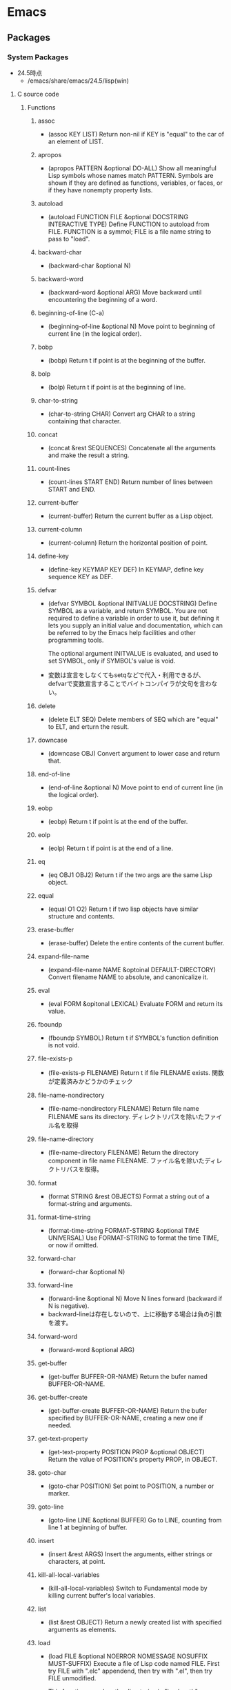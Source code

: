 * Emacs
** Packages
*** System Packages
- 24.5時点
  - /emacs/share/emacs/24.5/lisp(win)
**** C source code
***** Functions
****** assoc
- (assoc KEY LIST)
  Return non-nil if KEY is "equal" to the car of an element of LIST.
****** apropos
- (apropos PATTERN &optional DO-ALL)
  Show all meaningful Lisp symbols whose names match PATTERN.
  Symbols are shown if they are defined as functions, veriables, or faces, or if they have nonempty property lists.
****** autoload
- (autoload FUNCTION FILE &optional DOCSTRING INTERACTIVE TYPE)
  Define FUNCTION to autoload from FILE.
  FUNCTION is a symmol; FILE is a file name string to pass to "load".
****** backward-char
- (backward-char &optional N)
****** backward-word
- (backward-word &optional ARG)
  Move backward until encountering the beginning of a word.
****** beginning-of-line (C-a)
- (beginning-of-line &optional N)
  Move point to beginning of current line (in the logical order).
****** bobp
- (bobp)
  Return t if point is at the beginning of the buffer.
****** bolp
- (bolp)
  Return t if point is at the beginning of line.
****** char-to-string
- (char-to-string CHAR)
  Convert arg CHAR to a string containing that character.
****** concat
- (concat &rest SEQUENCES)
  Concatenate all the arguments and make the result a string.
****** count-lines
- (count-lines START END)
  Return number of lines between START and END.
****** current-buffer
- (current-buffer)
  Return the current buffer as a Lisp object.
****** current-column
- (current-column)
  Return the horizontal position of point.
****** define-key
- (define-key KEYMAP KEY DEF)
  In KEYMAP, define key sequence KEY as DEF.
****** defvar
- (defvar SYMBOL &optional INITVALUE DOCSTRING)
  Define SYMBOL as a variable, and return SYMBOL.
  You are not required to define a variable in order to use it,
  but defining it lets you supply an initial value and documentation,
  which can be referred to by the Emacs help facilities and other programming tools.
  
  The optional argument INITVALUE is evaluated, and used to set SYMBOL,
  only if SYMBOL's value is void.

- 
  変数は宣言をしなくてもsetqなどで代入・利用できるが、
  defvarで変数宣言することでバイトコンパイラが文句を言わない。

****** delete
- (delete ELT SEQ)
  Delete members of SEQ which are "equal" to ELT, and erturn the result.
****** downcase
- (downcase OBJ)
  Convert argument to lower case and return that.
****** end-of-line
- (end-of-line &optional N)
  Move point to end of current line (in the logical order).
****** eobp
- (eobp)
  Return t if point is at the end of the buffer.
****** eolp
- (eolp)
  Return t if point is at the end of a line.
****** eq
- (eq OBJ1 OBJ2)
  Return t if the two args are the same Lisp object.
****** equal
- (equal O1 O2)
  Return t if two lisp objects have similar structure and contents.
****** erase-buffer
- (erase-buffer)
  Delete the entire contents of the current buffer.
****** expand-file-name
- (expand-file-name NAME &optoinal DEFAULT-DIRECTORY)
  Convert filename NAME to absolute, and canonicalize it.
****** eval
- (eval FORM &opitonal LEXICAL)
  Evaluate FORM and return its value.
****** fboundp
- (fboundp SYMBOL)
  Return t if SYMBOL's function definition is not void.
****** file-exists-p
- (file-exists-p FILENAME)
  Return t if file FILENAME exists.
  関数が定義済みかどうかのチェック
****** file-name-nondirectory
- (file-name-nondirectory FILENAME)
  Return file name FILENAME sans its directory.
  ディレクトリパスを除いたファイル名を取得
****** file-name-directory
- (file-name-directory FILENAME)
  Return the directory component in file name FILENAME.
  ファイル名を除いたディレクトリパスを取得。
****** format
- (format STRING &rest OBJECTS)
  Format a string out of a format-string and arguments.
****** format-time-string
- (format-time-string FORMAT-STRING &optional TIME UNIVERSAL)
  Use FORMAT-STRING to format the time TIME, or now if omitted.
****** forward-char
- (forward-char &optional N)
****** forward-line
- (forward-line &optional N)
  Move N lines forward (backward if N is negative).
- backward-lineは存在しないので、上に移動する場合は負の引数を渡す。
****** forward-word
- (forward-word &optional ARG)
****** get-buffer
- (get-buffer BUFFER-OR-NAME)
  Return the bufer named BUFFER-OR-NAME.
****** get-buffer-create
- (get-buffer-create BUFFER-OR-NAME)
  Return the bufer specified by BUFFER-OR-NAME, creating a new one if needed.
****** get-text-property
- (get-text-property POSITION PROP &optional OBJECT)
  Return the value of POSITION's property PROP, in OBJECT.
****** goto-char
- (goto-char POSITION)
  Set point to POSITION, a number or marker.
****** goto-line
- (goto-line LINE &optional BUFFER)
  Go to LINE, counting from line 1 at beginning of buffer.
****** insert
- (insert &rest ARGS)
  Insert the arguments, either strings or characters, at point.
****** kill-all-local-variables
- (kill-all-local-variables)
  Switch to Fundamental mode by killing current buffer's local variables.
****** list
- (list &rest OBJECT)
  Return a newly created list with specified arguments as elements.
****** load
- (load FILE &optional NOERROR NOMESSAGE NOSUFFIX MUST-SUFFIX)
  Execute a file of Lisp code named FILE.
  First try FILE with ".elc" appendend, then try with ".el", then try FILE unmodified.

  This function searches the directories in "load-path".
  
  リロードの抑制がない以外はrequireと同じ動き。
****** macroexpand
- (macroexpand FORM &optional ENVIRONMENT)
  Return result of expanding macros at top level of FORM.
  
  ex) (macroexpand '(push 'a test))
****** make-key-map
- (make-keymap &optional STRING)
  Construct and return a new keymap, of the form (keymap CHARTABLE .ALIST).
  CHARTABLE is a char-table that holds the bindings for all characters without modifiers.
****** make-local-variable
- (make-local-variable VARIABLE)
  Make VARIABLE have a separate value in the current buffer.
****** make-sparse-keymap
- (make-sparse-keymap &optional STRING)
  Construct and return a new sparse keymap.
****** match-beginning
- (match-beginning SUBEXP)
  Return position of start of text matched by last search.
****** match-end
- (match-end SUBEXP)
  Return position of end of text matched by last search.
****** max
- (max NUMBER-OR-MARKER &rest NUMBERS-OR-MARKERS)
  Return largest of all the arguments.
****** message
- (message FORMAT-STRING &rest ARGS)
  Display a message at the bottom of the screen.
****** min
- (min NUMBER-OR-MARKER &rest NUMBERS-OR-MARKERS)
  Return smallest of all the arguments.
****** move-to-column (M-g TAB)
- (move-to-column COLUMN &optoinal FORCE)
  Move point to column COLUMN in the current line.
****** number-to-string
- (number-to-string)
  Return the decimal representation of NUMBER as a string.
****** nth
- (nth N LIST)
  Return the Nth element of LIST.
  N counts from zero.
****** nreverse
- (nreverse LIST)
  Reverse LIST by modifying cdr pointers.
****** print
- (print OBJCET &optional PRINTCHARFUN)
  Output the printed representation of OBJECT, with newlines around it.
****** point
- (point)
  Return value of point, as an integer.
****** point-min
- (point-min)
  Return the minimum permissible value of point in the current buffer.
****** point-max
- (point-max)
  Return the maximum permissible value of point in the current buffer.
****** put-text-property
- (put-text-property START END PROPERTY VALUE &optional OBJECT)
  Set one property of the text from START to END.
  The arguments PROPERTY and VALUE specify the propety to add.
****** random
- (random &optional LIMIT)
  Return a pseudo-random number.
****** read-key-sequence
- (read-key-sequence PROMPT &optional CONTINUE-ECHO DONT-DONCASE-LAST CAN-RETURN-SWITCH-FRAME CMD-LOOP)
  Read a sequence of keystrokes and return as a string or vector.
****** re-search-backward
- (re-search-backward REGEXP &optional BOUND NOERROR COUNT)
  Search backward from point for match for regular expression REGEXP.
****** re-search-forward
- (re-search-forward REGEXP &optional BOUND NOERROR COUNT)
  Search forward from point for regular expression REGEXP.
****** require
- (require FEATURE &optional FILENAME NOERROR)
  If feature FEATURE is not loaded, load it from FILENAME.
  If FEATURE is not a member of the list "features", then the feature is not loaded; so load the file FILENAME.
****** search-forward
- (search-forward STRING &optional BOUND NOERROR COUNT)
  Search forward from point for STRING.
  Set point to the end of occurrence found, and return point.

- 引数
  - BOUND : どこまで検索するかポイント位置で指定する。バッファ末までの時はnilを指定する。
  - NOERROR : 見つからなかった場合の処理を指定。
    - t : nilを返す(no error)
    - nil,t以外 : 検索範囲まで
  - COUNT : 指定した回数だけ検索を繰り返す。
****** self-insert-command
- (self-insert-command N)
  Insert the character you type.
****** set-buffer
- (set-buffer BUFFER-OR-NAME)
  Make bufer BUFFER-OR-NAME current for editing operations.
****** setq
- (setq [SYM VAL]...)
  Set each SYM to the value of its VAL.
****** skip-chars-backward
- (skip-chars-backward STRING &optional LIM)
  Move point backward, stopping before a char not in STRING, or at pos LIM.
****** skip-chars-forward
- (skip-chars-forward STRING &optional LIM)
  Move point forward, stopping before a char not in STRING, or at pos LIM.
****** string-to-char
- (string-to-char STRING)
  Return the first character in STRING.
****** string-to-number
- (string-to-number STRING &optional BASE)
  Parse STRING as a decimal number and return the number.
****** system-name
- (system-name)
  Return the host name of the machine you are running on, as a string.
****** this-command-keys
- (this-command-keys)
  Return the key sequence that invoked this command.
****** throw
- (throw TAG VALUE)
  Throw to the catch for TAG and return VALUE from it.
****** upcase
- (upcase OBJ)
  Convert argument to upper case and return that.
****** use-global-map
- (use-global-map KEYMAP)
  Select KEYMAP as the global keymap.
****** use-local-map
- (use-local-map KEYMAP)
  Select KEYMAP as the local keymap.
****** user-login-name
- (user-login-name &optional UID)
  Return the name under which the user logged in, as a string.
****** user-uid
- (user-uid)
  Return the effective uid of Emacs.
  Value is an integer or a float, dependingon the value.
****** 1+
****** 1-
****** +
- (+ &rest NUMEBRS-OR-MARKERS)
****** -
****** %
****** *
****** /
****** <
****** <=
****** =
****** /=
****** >
****** >=
***** Special forms
****** and
- (and CONDITIONS...)
  Eval args until one of htem yields nil, then return nil.
****** catch
- (catch TAG BODY...)
  Eval BODY allowing nonlocal exists using "throw".
  TAG is evalled to get the tag to use; it must not be nil.
- 
  throwされた場合にcatch式の評価がその値でただちに行われ、catch式を抜ける。

****** cond
- (cond CLAUSES...)
  Try each clause until one succeeds.
  Each clause looks like (CONDITION BODY...).
- 
  条件分岐をする際に用いる。

****** condition-case
****** defconst
****** function
****** if
- (if COND THEN ELSE...)
  If COND yields non-nil, do THEN, else do ELSE...
  Returns the value of THEN or the value of the last of the ELSE's.

- (if 式 From1 Form2 ... Fromn)
  式がnil以外だった場合、From1を、nilだった場合はFrom2 ... Fromn までを実行する。

****** interactive
- (interactive &optional ARGS)
  Specify a way of parsing arguments for interactive use of a function.

- ARGS
  ex) (interactive "sInputString :a\nsInputString :b\n"
  最初の文字が引数の型で、\nまでがプロンプトとして利用される。

******* Code letters
- a
- b
- B
- c : character
- C
- d
- D : Directory name
- e
- f : Exsisting file name
- F
- G
- i
- k
- K
- m
- M
- n : Number read using minibuffer.
- N
- p : Prefix arg converted to numebr. Does not do I/O. C-u prefixで与えた値。デフォルト1
- P : Prefix arg in raw form. Does not do I/O. デフォルト nil
- r : Region point and mark as 2 numeric args, smallest first. Des not do I/O.
- s : Any string.
- S : Any symbol.
- U
- v
- x
- X
- z
- Z

****** lambda
- (lambda ARGS [DOCSTRING] [INTERACTIVE] BODY)
  Return a lambda expression.
  
****** let
- (let VARLIST BODY...)
  Bind variables according to VARLIST then eval BODY.

- 局所的に利用する変数を作成する。
  (let (変数リスト)
    本体)
****** let*
- (let* VARLIST BODY...)
- letとの違いは、直前の宣言部での値を代入可能。


****** or
- (or CONDITIONS...)
  Eval args until one of them yields non-nil, then return that value.
****** point-min
- (point-min)
  Return the minimum permissible value of point in the current buffer.
****** progn
- (progn BODY...)
  Eval BODY forms sequentially and return value of last one.
- 複数の処理をまとめる。
  式を順に評価していく。複数のS式を一つにまとめるためのもの。
  prognは最後の式を式を評価して返すが、prog1は一つ目の式、prog2は二つ目の式を返す。
****** prog1
- (prog1 FIRST BODY...)
  Eval FIRST and BODY sequentially; return value from FIRST.
****** prog2
- (prog2 FORM1 FORM2 BODY...)
  Eval FORM1, FORM2 and BODY sequentially; return value FORM2.
****** quote
- (quote ARG)
  Return the argument, without evaluating it.
****** save-current-buffer
****** save-excursion
- (save-excursion &rest BODY)
  Save point, mark, and current buffer; execute BODY; resutore those things.
****** save-restriction
****** setq
- (setq [SYM VAL]...)
  Set each SYM to the value of its VAL.
****** setq-default
- (setq-default [VAR VALUE]...)
  Set the default value of variable VAR to VALUE.
****** track-mouse
- (track-mouse BODY...)
  Evaluate BODY with mouse movement enabled.
****** unwind-protect
- (unwind-protect BODYFORM UNWINDFORMS...)
  Do BODYFORM, protecting with UNWINDFORMS.
  If BODYFORM completes normally, its value is returned after executing the UNWINDFORMS.
  If BODYFORM exits nonlocally, the UNWINDFORMS are executed anyway.
- 
  途中で何らかの理由で終了した場合でも、最後まで処理をおこなってくれる関数。
  prog1の最後までやりきる版みたいなもの。評価値は最初の式。
****** while
- (while TEST BODY...)
  If TEST yields non-nil, eval BODY... and repeat.
  The order of execution is thus TEST, BODY, TEST, BODY and so on until TEST returns nil.
- 
  while 式 本体
  ループ
***** Variables
****** buffer-file-name
- Name of file visited in current buffer, or nil if not visiting a file.
****** case-fold-search
- Non-nil if searches and matches should ignore case.
****** case-replace
- Non-nil means "query-replace" should preserve case in replacements.
****** debug-on-error
- Non-nil means enter ebugger if an error is signaled.
  Does not apply to errors handleb dy "condition-case" ore those matched by "debug-ignored-errors".
****** default-directory
- Name of default directory of current buffer.
****** exec-directory
- Directory for executables for Eamcs to invoke.
****** features
- A list of symbols which are the features of the executing Emacs.
****** load-path
- List of directories to search for files to load.
****** scroll-margin
- Number of lines of margin at the top and bottom of a window.
****** scroll-step
- The number of lines to try scrolling a window by when point moves out.
****** system-type
- The value is a sybmol indicating the type of operating system you are using.
- Values
  - gnu
  - gnu/linux
  - darwin
  - ms-dos
  - windows-nt
  - cygwin
****** this-command
- The command now being executed.
****** windows-system
- Name of window system through which the selected frame is displayed.
- Values:
  - nil : a termcap frame
  - x   : an Emacs frame that is really an X window
  - w32 : an Emacs frame that is a window on MS-Windows display.
  - ns  : an Emacs frame on a GNUstep on Macintosh Cocoa display.
  - pc  : a direct-write MS-DOS frame.
**** emacs-lisp(dir)
***** byte-run
****** Functions
******* eval-when-compile
- (eval-when-compile &rest BODY)
  Like "progn", but evaluates the body at compile time if you're compiling.
****** Macros
******* defun
- (defun NAME ARGLIST &optional DOCSTRING DECL &rest BODY... )
  Define NAME as function.
  
***** cl
****** Alias
******* loop
- (loop CLAUSE)
  alias for "cl-loop"
****** Functions
******* cl-loop
- (cl-loop CLAUSE...)
  The Common Lisp "loop" macro.
  
***** edebug
****** Alias
******* eval-defun
- (eval-defun EDEBUG-IT)
  alias for "edebu-eval-defun"

****** Functions
******* edebug
- (edebug &optional ARG-MODE &rest ARGS)
  Replacement for "debug".
******* edebug-eval-defun
- (edebug-eval-defun EDEBUG-IT)
  Evaluate the top-level form containing point, or after point.

***** lisp-mode
****** Functions
******* eval-defun (C-M-x)
- (eval-defun EDEBUG-IT)
  Evaluate the top-level form containing point, or after point.
******* eval-print-last-sexp (C-j)
- (eval-print-last-sexp &optional EVAL-LAST-SEXP-ARG-INTERNAL)
  Evaluate sexp before point; print value into current buffer.
******* eval-last-sexp (C-x C-e)
- (eval-last-sexp EVAL-LAST-SEXP-ARG-INTERNAL)
  Evaluate sexp before point; print value in the echo area.
******* kill-sexp (C-M-k)
- (kill-sexp &optional ARG)
  Kill the sexp (balanced expression) following point.
***** package
****** Functions
******* describe-package (C-h P)
- (describe-package PACKAGE)
  Display the full documentation of PACKAGE (a symbol)
  
******* list-packages
- (ilst-packages &option NO-FETTH)
  Display a list of packages.
- 用法
  1. インストールしたいパッケージの上で"i"を押す
  2. 選択し終わったら"x"を押す
******* package-initialize
- (package-initialize &optional NO-ACTIVATE)
  Load Emacs Lisp packages, and activate them.
  The variable "package-load-list" controles which packages to load.
******* package-install
- (package-install PKG)
  install the package PKG.
******* package-refresh-contents
- (package-refresh-contents)
  Download the ELPA archive description if needed.
****** Variables
******* package-load-list
- List of packages for "package-initialize" to load.
******* package-archives
- An alist of archives from which to fetch.
  The default value points to the GNU Emacs package repository.
****** Link
- [[http://emacs-jp.github.io/packages/package-management/package-el.html][package.el - Emacs JP]]

***** re-builder
****** re-builder
- (re-builder)
  Construct a regexp interactively.
****** reb-change-target-buffer (C-c C-b)
- (reb-change-target-buffer BUF)
  Change the target buffer and display it in the target window.
****** reb-quit (C-c C-q)
- (reb-quit)
  Quit the RE Bulider mode.
****** reb-copy (C-c C-w)
- Copy current RE into the kill ring for later insertion.
****** reb-change-syntax (C-c TAB)
- (reb-changne-syntax &optional SYNTAX)
  Changne the syntax used by the RE Bulider.

****** reb-toggle-case (C-c C-c)
****** reb-enter-subexp-mode (C-c C-e)
****** reb-prev-match (C-c C-r)
****** reb-next-match (C-c C-s)
****** reb-force-update (C-c C-u)
****** reb-copy (C-c C-w)
**** emmulation(dir)
***** cua-base
****** Functions
******* cua-set-mark / C-SPC, C-@
- (cua-set-mark &optional ARG)
  Set mark at where point is, clear mark, or jump to mark.
**** eshell(dir)
***** em-alias
****** Functions
****** Variables
******* eshell-command-aliases-list
- A list of command aliases currently defined by the user.
***** em-hist
****** Variables
******* eshell-hist-ignoredups
- If non-nil, don't add input matching the last on the input ring.
***** em-dirs
****** Functions
******* eshell/pwd
- (eshell/pwd &rest ARGS)
  Change output from "pwd" to be cleaner.
***** em-prompt
****** Variables
******* eshell-prompt-function
- A function that returns the Eshell prompt string.
******* eshell-prompt-regexp
- A regexp which fully matches your eshell prompt.
  it affects how eshell will interpret the lines that arpe passed to it.
**** international(dir)
***** mule-cmds
****** toggle-input-method (C-\)
- (toggle-input-method &optoinal ARG INTERACTIVE)
  Enable or disable multilingual text input method for the curret buffer.
****** set-language-environment LANGUAGE-NAME)
- (set-language-environment LANGUAGE-NAME)
  Set up multilingual environment for using LANGUAGE-NAME.
**** progmodes(dir)
***** cc-cmds
****** Functions
******* c-electric-delete
- (c-electric-delete ARG)
  Delets preceding or following character or whitespace.
**** url(dir)
***** url
****** Functions
******* url-retrieve-synchronously
- (url-retrieve-synchronously URL &optional SILENT INHIBIT-COOKIES)
  Retrieve URL synchronously.
**** compile
***** Functions
****** compile
- (compile COMMAND &optional COMINT)
  Compile the program including the current buffer.
****** compilation-window-height
- Number of lines in a compilation window.
  
**** custom
***** Functions
****** defcustom
- (defcustom SYMBOL STANDARD DOC &rest ARGS)
  Declare SYMBOL as a customizable variable.
**** cus-edit
***** Variables
****** custom-file
- File used for storing customization information.
**** env
***** Functions
****** setenv
- (setenv VARIABLE &optional VALUE SUBSTITUTE-ENV-VARS)
  Set the value of the environment variable named VARIABLE to VALUE.
  
**** files
***** Functions
****** abbreviate-file-name
- (abbreviate-file-name FILENAME)
  Return a version of FILENAME shortened using "directory-abbrev-alist".
  This also substitutes "~" for the user's home directory and removes automounter prefixes.
****** basic-save-buffer
- (basic-save-buffer)
  Save the current buffer in its visited file, if it has been modified.
****** file-name-extension
- (file-name-extension FILENAME &optional PERIOD)
  Return FILENAME's final "extension".
****** file-name-sans-extension
- (file-name-sans-extension FILENAME)
  Return FILENAME sans final "extension"
****** load-file
- (load-file FILE)
  Load the Lisp file named FILE.

***** Variables
****** auto-mode-alist
- 
  Alist of filename patterns vs corresponding major mode functions.
  Each element looks like (REGEXP . FUNCTION) or (REGEXP FUNCTION NON-NIL).

****** backup-directory-alist
- Alist of filename patterns and backup directory names.
****** directory-abbrev-alist
- Alist of abbreviations for file directories.
  A list of elements of the form (FROM . TO), each meaning to replace FROM with TO when it appears in a directory name.
**** frame
***** Functions
****** blink-cursor-mode
- (blink-cursor-mode &otoinal ARG)
  Toggle cursor blinking (Blink Cursor mode).
**** image-file
***** Functions
****** auto-image-file-mode
- (auto-image-file-mode &optional ARG)
  Toggle visiting of image files as image (Auto Image File mode).
**** indent
***** Functions
****** indent-for-tab-command
- C-i
****** indent-region (C-M-\)
- (indent-region START END &optional COLUMN)
  Indent each nonblank line in the region.
***** Variables
****** tab-stop-list
- List of tab stop positions used by "tab-to-tab-stop"
**** info
***** Functions
****** info
- (info &optional FILE_OR_NODE BUFFER)
  the documentation browser.
****** info-emacs-manual
- (info-emacs-manual)
  Display the Emacs manual in Info mode.
**** info-look
***** Functions
****** info-lookup-symbol (C-h S)
- (ifo-lookup-symbol SYMBOL &optional MODE)
  Display the definition of SYMBOL, as found in the relevant manual.
**** isearch
***** Functions
****** isearch-delete-char
- (isearch-delete-char)
  Discard last input item and move point back.
****** isearch-forward
- (isearch-forward &optiona REGEXP-P NO-RECURSIVE-EDIT)
  Do incremental search forward.
****** word-search-backward
- (word-search-backward STRING &optional BOUND NOERROR COUNT)
  Search backward from point for STRING, ignoring differences in punctuation.
****** word-search-forward
- (word-search-forward STRING &optional BOUND NOERROR COUNT)
  Search forward from point for STRING, ignoring differences in punctuation.
**** jka-cmpr-hook
***** Functions
****** auto-compression-mode
- (auto-compression-mode &optional ARG)
  Toggle Auto Compression mode.
**** linum
***** Functions
****** global-linum-mode
- (global-linum-mode &optional ARG)
  Toggle Linum mode in all buffers.
****** linum-mode
- (linum-mode &optional ARG)
  Toggle display of line numbers in the left margin.
**** menu-bar
***** Functions
****** menu-bar-mode
- (menu-bar-mode &optional ARG)
  Toggle display of a menu bar on each frame (Menu Bar mode)
**** minibuffer
***** Functions
****** completion-at-point
- (completion-at-point)
  Perform completion on the text around point.
**** newcomment
***** Functions
****** comment-region
- (comment-region BEG END &optional ARG)
**** help
***** Functions
****** help
- (help)
  an alias for `help-for-help-internal`
****** describe-bindings (C-h b)
- 
  show key-bindings list

****** describe-key (C-h k key)
- 
  show key bindings that you will press

****** describe-key-briefly (C-h c key)
- 
  Print the name of the function KEY invokes.
****** describe-mode (C-h m)
- 
  現在のメジャーモードの説明

****** describe-function (C-h f)
- (describe-function FUNCTION)

****** describe-variable (C-h v)
- 
  Display the full documentation of VARIABLE (a symbol).
  Returns the documentation as a string, also.

****** help-with-tutorial (C-h t)
- 
  Emacsの対話型チュートリアルに入る

****** view-lossage (C-h l)
- 
  これまでに打鍵した最後の100文字を表示する

**** paren
***** Variables
****** show-paren-style
- Style used when showing a matching paren.
- Value
  - parenthesis
  - expression
  - mixed
**** server
***** Functions
****** (server-running-p &optional NAME)
       Test whether server NAME is running.
**** simple
***** Functions
****** beginning-of-buffer (M-<, C-home)
- (beginning-of-buffer &optional ARG)
  Move point to the beginning of the buffer.
  With numeric arg N, put point N/10 of the way from the beginning.
- マーク位置を変更してしまうため、プログラムでは利用しない。代わりに(goto-char (point-min))などを使う。
****** end-of-buffer (M->, C-end)
- (end-of-buffer &optional ARG)
  Move point to the end of the buffer.
  With numeric arg N, put point N/10 of the way from the end.
****** delete-backward-char
- (delete-backward-char N &optional KILLFLAG)
  Delete the previous N characters (following if N is negative).
****** column-number-mode
- (column-number-mode &optional ARG)
  Toggle column number display in the mode line.
****** eval-expression
- (eval-expression EXP &optional INSERT-VALUE)
  Evaluate EXP and print value in the echo area.
****** keyboard-quit (C-g)
- (keyboard-quit)
  Signal a "quit" condition.

****** next-line (C-n)
- (next-line &optoinal ARG TRY-VSCROLL)
  Move cursor vertically down ARG lines.
- goal-columnの制御などが含まれているため、プログラムとして使用する場合はforward-lineを用いる。
****** previous-line (C-p)
- (previous-line &optional ARG TRY-VSCROLL)
  Move cursor vertically up ARG lines.
***** Variables
****** column-number-mode
- Non-nil if Column-Number mode is enabled.
****** eval-expression-print-length
- Value for "print-length" while printing value in "eval-expression".
  
**** startup
***** Functions
****** normal-top-levevl-add-subdirs-to-load-path
- (normal-top-levevl-add-subdirs-to-load-path)
  Add all subdirectories of "default-directory" to "load-path"
**** subr
***** Alias
****** int-to-string
- (int-to-string NUMBER)
  alias for "number-to-string"
****** not
- alias for "null"
  (not OBJECT)
****** string-to-int
- (string-to-int STRING &optional BASE)
  alias for "string-to-number"
***** Functions
****** add-hook
- (add-hook HOOK FUNCTION &optional APPEND LOCAL)
  Add to the value of HOOK the function FUNCTION.
  FUNCTION is not added if already present.

****** add-to-list
- (add-to-list LIST-VAR ELEMENT &optional APPEND COMPARE-FN)
  This function has a compiler macro.
  Add ELEMENT to the value of LIST-VAR if it isn't there yet.
****** eval-after-load
- (eval-after-load FILE FORM)
  Arrange that if FILE is loaded, FORM will be run immediately afterwards.
  If FILE is already loaded, evaluate FORM right now.
****** kbd
- (kdb KEYS)
  Convert KEYS to the internal Emacs key representation.
****** keyboard-translate
- (keyboard-translate FROM TO)
  Translate character FROM to TO on the current terminal.
****** local-set-key
- (local-set-key KEY COMMAND)
  Give KEY a local binding as COMMAND.
  
  呼び出した際に使われているキーマップに対してキーを設定する。
****** global-set-key
- (global-set-key KEY COMMAND)
  Give KEY a global binding as COMMAND.
  
  same as (define-key global-map KEY COMMAND).
****** match-string
- (match-string NUM &optional STRING)
  Return string of text matched by last search.
  
****** sit-for
- (sit-for SECONDS &optional NODISP)
  Redisplay, then wait for SECONDS seconds. Stop when input is available.
****** y-or-n-p
- (y-or-n-p PROMPT)
  Ask user a "y or n" question. Return t if answer is "y".
  PROMPT is the string to display to ask the question.
***** Macros
****** dolist
- (dolist (VAR LIST [RESULT]) BODY...)
  Evaluate BODY with VAR bound to each car from LIST, in turn.
  Then evaluate RESULT to get return value, default nil.
****** dotimes
- (dotimes (VAR COUNT [RESULT]) BODY...)
  Loop a certain number of times.
****** lambda
- (lambda ARGS [DOCSTRING] [INTERACTIVE] BODY)
  Return a lambda expression.

****** push
- (push NEWELT PLACE)
  Add NEWELT to the list stored in the generalized variable PLACE.
****** unless
- (unless COND BODY...)
  If COND yields nil, do BODY, else return nil.
****** when
- (when COND BODY...)
  If COND yields non-nil, do BODY, else return nil.
***** Variables
****** user-emacs-directory
- Directory beneath which additional per-user Emacs-specific files are placed.
**** time
***** Functions
****** dispaly-time
- (display-time)
  Enable display of time, load level, and mail flag in mode lines.
**** tutorial
***** Functions
****** help-with-tutorial
- (help-with-tutorial &optional ARG DONT-ASK-FOR-REVERT)
- Command : (C-h t)
  Select the Emacs learn-by-doing tutorial.
**** window
***** Functions
****** display-buffer
- (display-buffer BUFFER-OR-NAME &optional ACTION FRAME)
  Display BUFFER-OR-NAME in some window, without selecting it.
****** pop-to-buffer
- (pop-to-buffer BUFFER &optional ACTION NORECORD)
  Select buffer BUFFER in some window, preferably a different one.
****** switch-to-buffer
- (switch-to-buffer BUFFER-OR-NAME &optional NORECORD FORCE-SAME-WINDOW)
  Display buffer BUFFER-OR-NAME in teh selected window.
****** switch-to-next-buffer
- (switch-to-next-buffer &optoinal WINDOW)
  In WINDOW switch to next buffer.
****** switch-to-prev-buffer
- (switch-to-prev-buffer &optional WINDOW BURY-OR-KILL)
  WINDOW switch to previous buffer.
*** Other Packages
**** auto-complete-config
***** Functions
****** auto-complete-config
- (ac-config-default)
**** auto-save-buffers
- http://0xcc.net/misc/auto-save/

**** bind-key
***** Functions
- [[http://emacs.rubikitch.com/bind-key/][bind-key.el : define-keyを直接書くのは時代遅れ！Emacsの重鎮が行っているスタイリッシュキー割り当て管理術！ - るびきち「新生日刊Emacs」]]
**** cl-lib
- GNU Emacs Common Lisp Emulation
***** About
- 
  The CL package adds a number of Common Lisp functions and control structures to Emacs Lisp.
  While not a 100% complete implementation of Common Lisp, it ads enough functionality to make Emacs Lisp programming significantly more convenient.
  
***** Link
- [[http://www.gnu.org/software/emacs/manual/html_mono/cl.html][GNU Emacs Common Lisp Emulation]]
**** el-get
***** Functions
***** Link
- [[https://github.com/dimitri/el-get][dimitri/el-get - github]]a
- [[http://tarao.hatenablog.com/entry/20150221/1424518030][Caskはもう古い、これからはEl-Get - いまどきのEmacsパッケージ管理 - 貳佰伍拾陸夜日記]]
**** el-get-build
***** Variables
****** el-get-install-info
- install-info path
**** etags
- Etags
***** Command
****** find-tags
- M-. / <menu-bar><edit><goto><find-tag>
**** esup
**** evil
**** initchart
- https://github.com/yuttie/initchart
- provides macros and functions to measure and visualize a init process of Emacs.
***** Functions
****** initchart-record-execution-time-of
****** initchart-visualize-init-sequence
- (initchart-visualize-init-sequence &optional FP)
  指定したfilepathに計測結果をsvg形式でグラフ表示する。
**** init-loader
**** noflet
- https://github.com/nicferrier/emacs-noflet
- Local function decoration
  ローカル関数を定義するマクロ。
***** About
- 
  By default, valid names of configuration files stat with two digits.
- platform specific configration file has prefix corresponds to the platform.
  these are loaded after non-platform specific configuration files.
  |-----------+-------------------+---------------+-----------------------------|
  | Platform  | Subplatform       | Prefix        | Exapmle                     |
  |-----------+-------------------+---------------+-----------------------------|
  | Windows   |                   | windows-      | windows-fonts.el            |
  |           | Meadow            | meadow-       | meadow-commands.el          |
  | Mac OS X  | Carbon Emacs      | carbon-emacs- | carbon-emacs-applescript.el |
  |           | Cocoa Emacs       | cocoa-emacs-  | cocoa-emacs-plist.el        |
  | GNU/Linux |                   | linux-        | linux-commands.el           |
  | All       | Non-window system | nw-           | nw-key.el                   |
  |-----------+-------------------+---------------+-----------------------------|

***** Functions
****** init-loader-load
****** init-loader-show-log
- (init-loader-show-log)
  Show init-loader log buffer.
***** Link
- [[https://github.com/emacs-jp/init-loader][emacs-jp/init-loader - github]]
**** magit
***** Link
- [[https://github.com/magit/magit][magit/magit - github]]
- [[https://magit.vc/manual/][magit - User Manuals]]
  
**** use-package

***** Link
- [[http://emacs.rubikitch.com/use-package-2/][use-package.el : Emacsの世界的権威が行っている最先端ラクラクinit.el整理術 - るびきち「新生日刊Emacs」]]
- [[http://qiita.com/kai2nenobu/items/5dfae3767514584f5220][use-packageで可読性の高いinit.elを書く - Qiita]]
*** Memo
**** パッケージ管理
***** package.el
- デフォルト
***** Cask
***** El-Get
- [[http://tarao.hatenablog.com/entry/20150221/1424518030][Caskはもう古い、これからはEl-Get - いまどきのEmacsパッケージ管理 - 貳佰伍拾陸夜日記]]
*** Link
- [[https://github.com/emacs-tw/awesome-emacs][Awesome Emacs - emacs-tw/awesome-emacs - github]]
- [[http://krazedkrish.com/blog/2015/12/27/awesome-emacs-plugins/][Awesome Emacs plugins you might not know - krazedkrish]]
- [[http://qiita.com/hottestseason/items/1e8a46ad1ebcf7d0e11c][Emacsパッケージ特集 - Qiita]]
** Mode
*** About
- Majorモードの提供機能
*** Built-in
**** Global
***** Keybind
****** special
******* C-c
******* C-h
******* C-x
******* C-u
****** default
******* C-a : beginning-of-line
******* C-b : backward-char
******* C-d : delete-char
******* C-e : end-of-line
******* C-f : forward-char
******* C-g : keyboard-quit
******* C-k : kill-line
******* C-l : recenter-top-bottom
******* C-n : next-line
******* C-p : previous-line
******* C-q : quoted-insert
- 特殊文字の入力
******** C-j : 改行
******* C-r : isearch-backward
******* C-s : isearch-forward
******** C-u C-s : regexp-mode
- C-uに限らず、一つ目の引数を取った場合にregexpに。
******** C-s C-w : isearch-yank-word
******* C-u : universal-argument
******* C-v : scroll-up
******* C-w : kill-region
******* C-y : yank
******* C-[ : backward-page
******* C-] : forward-page
******* C-\ : toggle-input-method
- IME on/off
******* C-Space : set-mark-command
******* C-x b : switch-to-buffer
******* C-x e : call-last-kbd-macro
******* C-x k : kill-buffer
******* C-x ( : start-kbd-macro
******* C-x ) : end-kbd-macro
******* C-x ] : forward-page
******* C-x [ : backward-page
******* C-x 0 : delete-window
******* C-x 1 : delete-other-window
******* C-x 2 : split-window-vertically
******* C-x 3 : split-window-horizontally
******* C-x C-b : list-buffers
******* C-x C-c : save-buffers-kill-terminal
******* C-x C-f : find-file
******* C-x C-k e : edit-kdb-macro
******* C-x C-k n : name-last-kbd-macro
******* C-x C-s : save-buffer
******* C-x C-w : write-buffer
******* C-x C-j : dired
******* C-x RET f : set-bufer-file-coding-system
- Set character code
******* C-M-s : re-search-forward
******* C-M-r : re-search-backward
******* C-M-\ : indent-region
******* C-M-% : query-replace-regexp
******* M-a : backward-sentence
******* M-b : backward-word
******* M-e : forward-sentence
******* M-f : forward-word
******* M-g g : goto-line
******* M-g M-g : goto-line
******* M-g TAB : move-to-column
******* M-v : scroll-down
******* M-x : execute-extended-command
- コマンドを入力して実行

******* M-< : beginning-of-buffer
******* M-> : end-of-buffer
******* M-: : eval-expression
******* <f1> : (help-command)
******* <help>
******** (help-command)
- help-for-help-internal
******** c KEYS
******** f FUNCTION
- describe-function
  Display documentation for the given function.
******** F COMMAND
- Show the on-line manual's section that describes the command.
******** k KEYS
- Display the full documentation for the key sequence.
******** K KEYS
- Show the on-line manual's section for the command bound to KEYS.
******** m
- Display documentation of current minor modes and current major mode, including their special commands.
******** t
- Tutorial
******** v VARIABLE
- Display hte given variable's documentation and value.
****** edited
******* C-h : delete-backward-char
******* C-j : newline
******* C-m : newline-and-indent
******* C-o : other-window
- 引数を設定した分のウィンドウ数移動する。
  "C-c -1 C-o"とすると一つ戻る。
******* C-t : forward-char
******* C-x o : other-frame
******* C-x ? : help-command
- 
  <f1>を使ってください

******* C-z : undo
******* C-/ : transpose-chars
******* M-t : forward-word
******* M-r : replace-string
******* M-z : transpose-words
****** original
******* C-h : (help-command)
******* C-j
******* C-m
******* C-o
******* C-t
******* C-x o
******* C-z
******* C-/
******* M-t
******* M-r
******* M-z
**** edebug-mode
- Minor
***** Keybind
****** SPC : edebug-step-mode
****** ? : edebug-help
****** B : edebug-nex-breakpoint
****** b : edebug-set-breakpoint
****** c : edebug-continue-mode
****** e : edebug-eval-expression
- 式を表亜カルス
****** g : edebug-go-mode
- 次のブレークポイントまで実行
****** h : edebug-goto-mode
- カーソル位置まで実行
****** i : edebug-step-in
- 直後の関数に入る
****** q : top-level
- edebugを抜ける
****** u : edebug-unset-breakpoint
- ブレークポイントを削除
**** dired
***** Commands
****** R : dired-do-rename
****** f : 
**** eshell
**** lisp-interaction-mode
***** Command
****** eval-print-last-sexp
- C-j
****** eval-last-sexp
- C-x C-e
  直前の括弧で囲まれたS式を評価する
****** eval-defun
- C-M-x
  全体を評価して結果を返す
****** indent-for-tab-command
- C-i
****** indent-sexp
- C-M-q
****** load-file
****** eval-current-buffer
**** org-mode
***** KeyBind
****** C-c ^ : org-sort
****** tab : org-cycle
***** Commands
****** org-sort
****** org-cycle
**** lisp
***** Keybind
****** C-M-x : edebug-eval-defun
**** re-builder
**** eww
- web broweser.
  it is part of the Emacs 24.4.

- [[https://lars.ingebrigtsen.no/2013/06/16/eww/][eww - Random Thoughts]]
**** ielm
- Inferior Emacs Lisp Mode
  this acts like an intreactive Lisp interpreter.
  real little REPL.

- 
  うまく評価してくれず、使い方不明。

**** Tramp-mode
- TRAMP(Transparent Remote Access, Multiple Protocols)
  winではあまりうまくいっていないので、どうにかしたい。
- Link
  [[https://www.emacswiki.org/emacs/TrampMode][Tramp Mode - EmacsWiki]]
  [[http://yo.eki.do/notes/tramp-mode][Emacs:まだターミナルで消耗してるの？ - 葉月夜堂]]
**** shells
***** shell
- M-x shell
  標準シェル。
  タブ補完などが効かない。

***** ansi-term(term)
- M-x term (M-x ansi-term)
  
***** eshell
- M-x eshell
  
***** multi-term
- 
  別途インストールが必要。
*** Others
**** slime
***** Command
****** slime
- (slime &optional COMMAND CODING-SYSTEM)
****** slime-compile-defun
- C-c C-c
- (slime-compile-defun &optional RAW-PREFIX-ARG)
  Compile the current toplevel form.
  
****** slime-compile-and-load-file
- C-c C-k
- (slime-compile-and-load-file &optional POLICY)
  Compile and load the buffer's file and highlight compiler notes.

****** slime-switch-to-output-buffer
- C-c C-z (slime-repl.el)
- (slime-switch-to-output-buffer)
  Select the output buffer, when possible in an existing window

***** Memo
****** Error on Windows 7
- 
  Path中にspaceがあると、argumentとして取られてしまう模様。エラーとなる。
  [[http://stackoverflow.com/questions/17860785/slime-on-windows-7][SLIME on Windows 7]]

***** Link
- [[https://common-lisp.net/project/slime/][SLIME: The Superior Lisp Interaction Mode for Emacs]]

**** px
- Preview inline latex in any mode
  [[https://github.com/emacsmirror/px][px - github]]
**** emmet-mode
***** KeyBindings
****** default
******* C-M-right : emmet-next-edit-point
******* C-M-left : emmet-prev-edit-point
******* C-c w : emmet-wrap-with-markup
****** edited
******* C-' : emmet-expand-line
****** original
******* C-j : emmet-expand-line
******* C-return : emmet-expand-line
***** Commands
****** emmet-expand-line
***** Link
- [[https://github.com/smihica/emmet-mode][smihica/emmet-mode - github]]
**** yasnipet
- Tag
  ex) html, then tab
***** KeyBindings
****** C-i : yas-expand-from-trigger-key
****** Tab : yas-expand
****** C-c & C-n : yas-new-snippet
****** C-c & C-s : yas-insert-snippet
****** C-c & C-v : yas-visit-snippet-file
***** Commands
****** yas-describe-tables
- 利用できるスニペット一覧を表示可能。
****** yas-insert-snippet
- Prompts you for possible snippet expansion
****** yas-new-snippet
- Lets you create a new snippet file in the correct subdirectory.
**** Minibuffer
***** Keybind
****** M-p, up : previous-history-element
****** M-n, down : next-history-element
****** M-r : previous-matching-history-element
****** M-s : next-matching-history-element
****** C-M-i : completion-at-point
**** picture-mode
- 
  picture-modeかedit-pictureを選択する。
- C-c C-c
  pictureモードから抜ける。

- C-c <, C-c >, C-c ^, C-c .
  

- C-right, C-left, C-up, C-down
  線を描く。

- M-right, M-left, M-up, M-down
  線を消す。
** Functions
- 使いやすさのために、パッケージを超えてまとめる必要があれば行う。
  厳密なものはPackagesへ移行中
*** File
**** dired
**** find-file
- C-x C-f
**** load-file
*** Buffer
**** kill-buffer
- C-k
**** save-buffer
- C-x C-s
**** save-buffers-kill-terminal
**** switch-to-buffer
- C-x b
**** list-buffers
- C-x C-b
**** write-buffer
- C-x C-w
*** Window
**** delete-window
**** delete-other-window
**** split-window-vertically
**** split-window-horizontally
*** Moving Point
**** forward-char
- (C-f), C-t
**** backward-char
- C-b
**** previous-line
**** next-line
**** forward-word
**** backward-word
**** beginning-of-line
- C-a
**** end-of-line
- C-e
**** forward-sentence
- M-e
**** backward-sentence
- M-a
**** scroll-up
- C-v
**** scroll-down
- M-v
**** forward-page
- C-x ]
**** backward-page
- C-x [
**** goto-line
- M-g
*** Editing
**** delete-char
- C-d
**** delete-backward-char
- C-h
**** kill-word
- M-d
**** kill-line
- C-k
**** yank
- C-y
**** kill-region
- C-w
**** set-mark-command
- C-Space
**** universal argument
- C-u
  次に入力するコマンドを4回実行する
**** quoted-insert
*** Search
**** isearh-forward
- C-s
**** isearch-backward
- C-r
**** isearch-yank-word
- C-s C-w
**** re-search-forward
- C-M-s
**** re-search-backward
- C-M-r
**** query-replace-regexp
- C-M-%
***** Reply
- y
  replace on match
- n
  skip to next
- RET / q
  exit
- . (period)
  replace one match and exit
- , (comma)
  replace but not move point
- C-r
  enter recursive edit (C-M-c to get out again)
- C-w
  delete match and recursive edit
- C-l
  clear the screen, redisplay, and offer same replacement again
- !
  replace all remaining matches
- ^
  to move point back to previous match
- E
  to edit the replacement string
- Y
  (Multi-buffer)replace all remaining matches in all remaining buffers with no more questions.
- N
  (Multi-buffer)skip to the next buffer ithout replacing remaining matches in the current buffer.
*** Macro
**** start-kbd-macro
- C-x (, <F3>
**** end-kbd-macro
- C-x ), <F4>
**** call-last-kbd-macro
- C-x e
**** kbd-macro-query
- C-x q
**** edit-kdb-macro
- C-x C-k e
**** name-last-kbd-macro
- C-x C-k n
**** insert-kbd-maccro
**** apply-macro-to-region-lines
*** Shell
**** shell
**** term
**** eshell

** Features
*** Help
*** Register
*** Search/Replace 
**** Regular Expression
- https://www.emacswiki.org/emacs/RegularExpression
***** Syntax
****** Special Characters
- special : . * + ? ^ $ \ [
- between brackets : ] - ^

******* normal
******** .
- any character (but new line)
******** *
******** +
******** ?
******** ^
******** $
******** [...]
******** [^..]
******** [a-z]
******** \
- prevents interpretation of following special char
******** \|
******** \w
- word constituent
******** \b
- word boundary
******** \sc
- character with c syntax (e.g. \s- for whitespace char)
******** \( \)
******** \< \>
- start/end of word
******** \_< \_>
- start/end of symbol
******** \` \'
- start/end of buffer/string
******** \1
- string matched by the first group
******** \n
- string matched by the nth group
******** \{3\}
******** \{3,\}
******** \{3,6\}
******** \=
- match succeeds if it is located at poit
******* non-greedy
******** *?
******** +?
******** ??
******* not match
******** \W
******** \B
******** \Sc
******* category
- 
  Use "C-u C-x =" to display the category of the character under the cursor.

******** \ca
- ascii character
******** \Ca
- non-ascii character (newline included)
******** \cl
- latin character
******** cg
- greek character
******* syntax class
- see the syntax table by typing C-h s (but I have changed the key binding of help.)
******** \s-
******** \sw
******** \s_
******** \s.
******** \s(
******** \s)
******** \s"
******** \s\
******** \s/
******** \s$
******** \s'
******** \s<
******** \s>
******** \s!
******** \s|
******* syntax class between bracket
******** [:digit:]
******** [:alpha:]
******** [:alnum:]
******** [:alnum:]
******** [:upper:]
******** [:space:]
******** [:xdigit:]
******** [:cntrl:]
******** [:ascii:]

*** Keyboard Macros
- start
 C-x (
- end
  C-x )
- execute (most recent)
  C-x e
- execute, then start recording
  C-u C-x (
** Structure
*** Screen
**** Point
**** Echo Area
**** Mode Line
**** Menu Bar
*** Files
*** Buffers
*** Windows
*** Frames
*** International
** Command line
*** Options
**** -d display, --display=display
**** -t device, --terminal=device
**** -nw, --no-windows
**** -batch, --batch
**** -q, --no-init-file
- 個人の初期化ファイルをロードしない
**** --no-site-file
**** -u user, --user=user
**** --debug-init
**** --unibyte
**** --multibyte
** Glossary
*** Special Forms
- A special form is a primitive function specially marked so that its argumets are not all evaluated.
  
*** バッファーローカル変数
- バッファーごとに別の値を取れる変数。
  make-local-variable関数を使うと、通常の変数をバファーローカルにできる。
** Memo
*** ToDo
- emacslispの書き方
- 正規表現の改善
  o re-builder
  - foreign-regexpの代わりに、perl表現を自動でemacs表現に変換した上で実行してあげる層を作れないか？
- ダウンロードランキングから、有用なパッケージを導入
  http://emacs.rubikitch.com/melpa-dl-ranking-2015/
- kawabata/dotfilesを読む
- use-packageの設定
- bind-keyによる設定
- パッケージの整理
- yasnippetの用法
- Linux/Macで確認
  - el-get
    winで失敗中。
    -> caskにしようかしら。
  - magitの導入
- 25.1にupdate?
- できればansible導入

*** Major Mode作成手順
- モード用のキーマップを作る
  - make-sparse-keyで空のキーマップを作る
  - define-keyでキーと関数を指定
- major-mode 用のコマンドを作る
  - 変数 major-mode にそのモードを表すシンボルを設定
  - 変数 mode-name にそのモードの名前を設定
  - 'use-local-map' でモード用のキーマップを設定

*** 置換時の改行
- 
  ^J(C-q C-j)
*** Windowsバイナリ
- 
  公式バイナリは、日本語入力時にIMEが使えなくて不便(24.5時点)
- NTEmacsバイナリ（パッチ付）
  2016/4/19時点ではこの簡易版パッチのものを使っている。
  [[http://cha.la.coocan.jp/doc/NTEmacs.html][NTEmacs / Emacs for Windows]]
- Gnu pack
  [[http://d.hatena.ne.jp/ksugita0510/][gnupackの開発メモ]]

*** Macのbackslash
- 
  Mac上では、¥はbackslashと同一でなく、YEN SIGN(UTF8 0xC2 0xA5)、となってしまう。
  \(ASCII 0x5c)をemacs上で出すことは難しいので、keymapに設定すると良い。
  ちなみにemacs以外のMac上の画面では、Option+¥で\が入力可能。

  ->mac上IMEで、デフォルトを\とするか¥とするか選択できた。

- 
  http://qiita.com/aKenjiKato/items/4ac7d9b100bdce0b8920
  http://www.glamenv-septzen.net/view/1119

*** 数値のビット幅
- 
  (expt 2 n)で扱える最大のnがビット幅。超えると0が帰ってくる。
  手持ちのemacsは64bit版のため、60で正、61で負の値が返ってきたあと、62以降は0となる。

*** 並び替え
- org-sort(C-c ^)
*** インデント
- C-M-\, indent-region
*** TeXの設定
- MacでTeXを使うために、PATH及びexec-pathを設定する必要がある。
  [[http://emacs.stackexchange.com/questions/18534/orgmode-mac-el-capitan-cant-find-latex][Orgmode + Mac (el capitan): can't find latex - (emacs)]]
*** 検索機能
- [[http://dev.ariel-networks.com/articles/emacs/part1/][「Emacsのトラノマキ」 連載第一回 「Emacsの検索機能を使いこなす」 - ありえるえりあ]]

- M-x grep
- lgrep
- rgrep
- grep-find

**** Windowsでのgrep/find
- Windowsでうまくgrepができない/結果がヒットしない
- [[https://www.emacswiki.org/emacs/GrepMode][Grep Mode - EmacsWiki]]

*** debug
- [[http://dev.ariel-networks.com/articles/software-design-200802/elisp-debug/][Emacs Lisp デバッグ - ありえるえりあ]]
*** キー設定
**** remap
- あるコマンドに割り当てられているキー、という形でキー指定が可能。
  既存のキーを拡張したコマンドを当てる場合などに有用。
  ex) (add-hook 'c++-mode-hook '(lambda () (local-set-key [remap newline] 'newline-and-indent)))
  
**** Key macro
- キー設定関数で、コマンドの代わりにキーを指定することもできる。
  ex) (global-set-key "\C-l" "\C-f")
  C-lを押すとC-fのキーが押されたこととなる。
**** keyboard-translate
- モードに関係なくキー変換を行うことができる。
  引数はベクター表記の中の文字。低次元層に働く関数なので、結構強力。
  ex) (keyboard-translat ?\C-l ?\C-f)
  
*** デバッグ
**** print(message)
- message関数を使う。
  sit-forやy-or-n-p
**** backtrace
- 事前にdebug-on-errorをtにしておく必要がある。
  backtraceバッファでeを押すとその時点での変数の値を評価できる。
**** edebug
- C-u C-M-xを評価したい関数に対して適用して、その後関数を実行する。
**** Link
- [[http://dev.ariel-networks.com/articles/software-design-200802/elisp-debug/][Emacs Lisp デバッグ - ありえるえりあ]]
- [[http://d.hatena.ne.jp/rubikitch/20101116/edebug][Emacs Lispのソースコードデバッガ edebug を使う]]
- [[http://www.bookshelf.jp/texi/emacs-lisp-intro-jp/eintro_19.html][17.デバッグ]]
** Link
*** Manual
- [[https://www.gnu.org/software/emacs/][GNU Emacs]]
- [[http://www.gnu.org/software/emacs/manual/html_mono/emacs.html][GNU Emacs manual]]
- [[https://ayatakesi.github.io/][emacs 日本語マニュアル]]
- [[https://www.emacswiki.org/emacs/SiteMap][EmacsWiki]]
- [[http://d.hatena.ne.jp/o0cocoron0o/20100424/1272116442][Emacs 基本コマンド一覧 - Cocoron's memo]]
- [[http://emacsrocks.com/][emacsrocks]]

- [[http://yohshiy.blog.fc2.com/blog-category-30.html][Top - 環境設定のための Emacs Lisp 入門 - プログラマーズ雑記帳]]

*** Settings
- [[https://github.com/kawabata/dotfiles/blob/master/.emacs.d/init.el][dotfiles/.emacs.d/init.el (kawabata/dotfiles) - github]]
- [[http://www.clear-code.com/blog/2012/3/20.html][Emacs実践入門 - おすすめEmacs設定2012 - ククログ]]
- [[http://yohshiy.blog.fc2.com/blog-entry-324.html][Emacs のおすすめ基本設定 - プログラマーズ雑記帳]]
- [[http://dev.classmethod.jp/devenv/emacs-settings/][あまり有名でないEmacsのオススメ設定 - Developers.IO]]
- [[http://th.nao.ac.jp/MEMBER/zenitani/elisp-j.html][Emacs Lisp TIPS]]

*** Startup
- [[https://gist.github.com/zk-phi/9935048][setup.el で安全・爆速な init.el を書く - zk-phi/setup_description_ja.org]]
